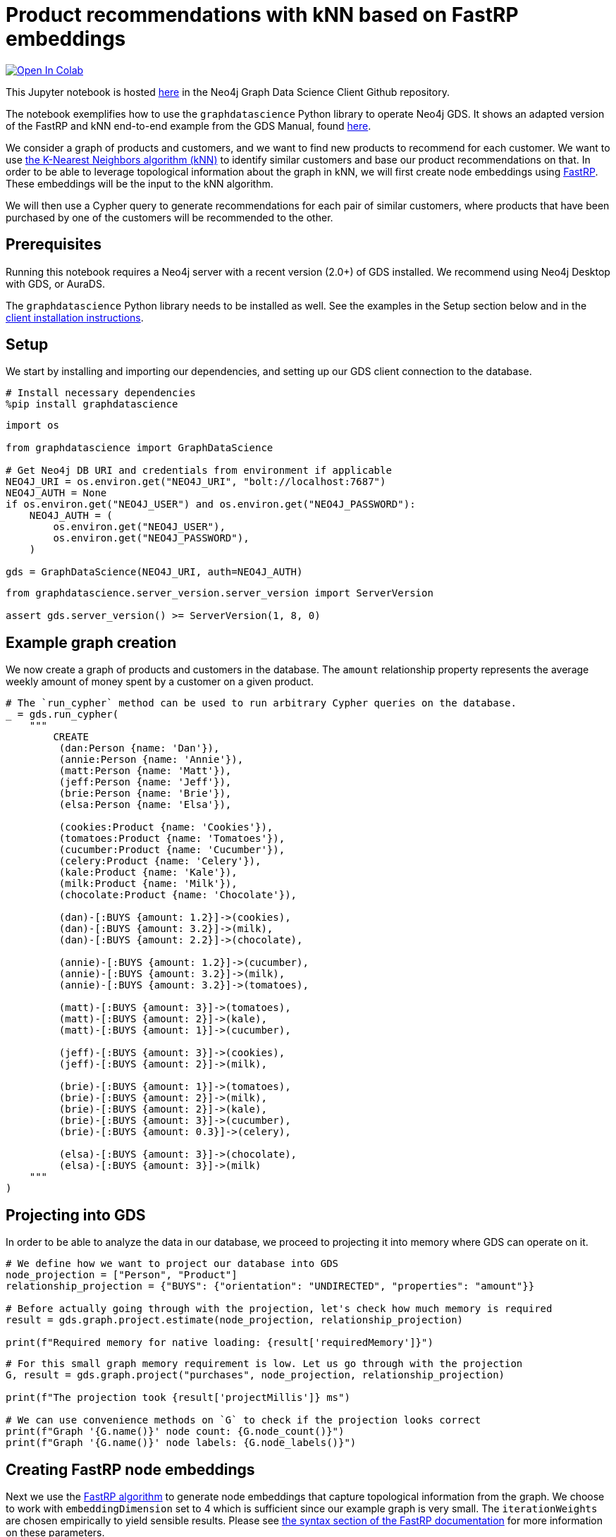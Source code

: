 // DO NOT EDIT - AsciiDoc file generated automatically

= Product recommendations with kNN based on FastRP embeddings


https://colab.research.google.com/github/neo4j/graph-data-science-client/blob/main/examples/fastrp-and-knn.ipynb[image:https://colab.research.google.com/assets/colab-badge.svg[Open
In Colab]]


This Jupyter notebook is hosted
https://github.com/neo4j/graph-data-science-client/blob/main/examples/fastrp-and-knn.ipynb[here]
in the Neo4j Graph Data Science Client Github repository.

The notebook exemplifies how to use the `+graphdatascience+` Python
library to operate Neo4j GDS. It shows an adapted version of the FastRP
and kNN end-to-end example from the GDS Manual, found
https://neo4j.com/docs/graph-data-science/current/end-to-end-examples/fastrp-knn-example[here].

We consider a graph of products and customers, and we want to find new
products to recommend for each customer. We want to use
https://neo4j.com/docs/graph-data-science/current/algorithms/knn/[the
K-Nearest Neighbors algorithm (kNN)] to identify similar customers and
base our product recommendations on that. In order to be able to
leverage topological information about the graph in kNN, we will first
create node embeddings using
https://neo4j.com/docs/graph-data-science/current/machine-learning/node-embeddings/fastrp/[FastRP].
These embeddings will be the input to the kNN algorithm.

We will then use a Cypher query to generate recommendations for each
pair of similar customers, where products that have been purchased by
one of the customers will be recommended to the other.

== Prerequisites

Running this notebook requires a Neo4j server with a recent version
(2.0+) of GDS installed. We recommend using Neo4j Desktop with GDS, or
AuraDS.

The `+graphdatascience+` Python library needs to be installed as well.
See the examples in the Setup section below and in the
https://neo4j.com/docs/graph-data-science-client/current/installation/[client
installation instructions].

== Setup

We start by installing and importing our dependencies, and setting up
our GDS client connection to the database.

[source, python, role=no-test]
----
# Install necessary dependencies
%pip install graphdatascience
----

[source, python, role=no-test]
----
import os

from graphdatascience import GraphDataScience

# Get Neo4j DB URI and credentials from environment if applicable
NEO4J_URI = os.environ.get("NEO4J_URI", "bolt://localhost:7687")
NEO4J_AUTH = None
if os.environ.get("NEO4J_USER") and os.environ.get("NEO4J_PASSWORD"):
    NEO4J_AUTH = (
        os.environ.get("NEO4J_USER"),
        os.environ.get("NEO4J_PASSWORD"),
    )

gds = GraphDataScience(NEO4J_URI, auth=NEO4J_AUTH)
----

[source, python, role=no-test]
----
from graphdatascience.server_version.server_version import ServerVersion

assert gds.server_version() >= ServerVersion(1, 8, 0)
----

== Example graph creation

We now create a graph of products and customers in the database. The
`+amount+` relationship property represents the average weekly amount of
money spent by a customer on a given product.

[source, python, role=no-test]
----
# The `run_cypher` method can be used to run arbitrary Cypher queries on the database.
_ = gds.run_cypher(
    """
        CREATE
         (dan:Person {name: 'Dan'}),
         (annie:Person {name: 'Annie'}),
         (matt:Person {name: 'Matt'}),
         (jeff:Person {name: 'Jeff'}),
         (brie:Person {name: 'Brie'}),
         (elsa:Person {name: 'Elsa'}),

         (cookies:Product {name: 'Cookies'}),
         (tomatoes:Product {name: 'Tomatoes'}),
         (cucumber:Product {name: 'Cucumber'}),
         (celery:Product {name: 'Celery'}),
         (kale:Product {name: 'Kale'}),
         (milk:Product {name: 'Milk'}),
         (chocolate:Product {name: 'Chocolate'}),

         (dan)-[:BUYS {amount: 1.2}]->(cookies),
         (dan)-[:BUYS {amount: 3.2}]->(milk),
         (dan)-[:BUYS {amount: 2.2}]->(chocolate),

         (annie)-[:BUYS {amount: 1.2}]->(cucumber),
         (annie)-[:BUYS {amount: 3.2}]->(milk),
         (annie)-[:BUYS {amount: 3.2}]->(tomatoes),

         (matt)-[:BUYS {amount: 3}]->(tomatoes),
         (matt)-[:BUYS {amount: 2}]->(kale),
         (matt)-[:BUYS {amount: 1}]->(cucumber),

         (jeff)-[:BUYS {amount: 3}]->(cookies),
         (jeff)-[:BUYS {amount: 2}]->(milk),

         (brie)-[:BUYS {amount: 1}]->(tomatoes),
         (brie)-[:BUYS {amount: 2}]->(milk),
         (brie)-[:BUYS {amount: 2}]->(kale),
         (brie)-[:BUYS {amount: 3}]->(cucumber),
         (brie)-[:BUYS {amount: 0.3}]->(celery),

         (elsa)-[:BUYS {amount: 3}]->(chocolate),
         (elsa)-[:BUYS {amount: 3}]->(milk)
    """
)
----

== Projecting into GDS

In order to be able to analyze the data in our database, we proceed to
projecting it into memory where GDS can operate on it.

[source, python, role=no-test]
----
# We define how we want to project our database into GDS
node_projection = ["Person", "Product"]
relationship_projection = {"BUYS": {"orientation": "UNDIRECTED", "properties": "amount"}}

# Before actually going through with the projection, let's check how much memory is required
result = gds.graph.project.estimate(node_projection, relationship_projection)

print(f"Required memory for native loading: {result['requiredMemory']}")
----

[source, python, role=no-test]
----
# For this small graph memory requirement is low. Let us go through with the projection
G, result = gds.graph.project("purchases", node_projection, relationship_projection)

print(f"The projection took {result['projectMillis']} ms")

# We can use convenience methods on `G` to check if the projection looks correct
print(f"Graph '{G.name()}' node count: {G.node_count()}")
print(f"Graph '{G.name()}' node labels: {G.node_labels()}")
----

== Creating FastRP node embeddings

Next we use the
https://neo4j.com/docs/graph-data-science/current/machine-learning/node-embeddings/fastrp/[FastRP
algorithm] to generate node embeddings that capture topological
information from the graph. We choose to work with
`+embeddingDimension+` set to 4 which is sufficient since our example
graph is very small. The `+iterationWeights+` are chosen empirically to
yield sensible results. Please see
https://neo4j.com/docs/graph-data-science/current/machine-learning/node-embeddings/fastrp/#algorithms-embeddings-fastrp-syntax[the
syntax section of the FastRP documentation] for more information on
these parameters.

Since we want to use the embeddings as input when we run kNN later we
use FastRP’s mutate mode.

[source, python, role=no-test]
----
# We can also estimate memory of running algorithms like FastRP, so let's do that first
result = gds.fastRP.mutate.estimate(
    G,
    mutateProperty="embedding",
    randomSeed=42,
    embeddingDimension=4,
    relationshipWeightProperty="amount",
    iterationWeights=[0.8, 1, 1, 1],
)

print(f"Required memory for running FastRP: {result['requiredMemory']}")
----

[source, python, role=no-test]
----
# Now let's run FastRP and mutate our projected graph 'purchases' with the results
result = gds.fastRP.mutate(
    G,
    mutateProperty="embedding",
    randomSeed=42,
    embeddingDimension=4,
    relationshipWeightProperty="amount",
    iterationWeights=[0.8, 1, 1, 1],
)

# Let's make sure we got an embedding for each node
print(f"Number of embedding vectors produced: {result['nodePropertiesWritten']}")
----

== Similarities with kNN

Now we can run
https://neo4j.com/docs/graph-data-science/current/algorithms/knn/[kNN]
to identify similar nodes by using the node embeddings that we generated
with FastRP as `+nodeProperties+`. Since we are working with a small
graph, we can set `+sampleRate+` to 1 and `+deltaThreshold+` to 0
without having to worry about long computation times. The
`+concurrency+` parameter is set to 1 (along with the fixed
`+randomSeed+`) in order to get a deterministic result. Please see
https://neo4j.com/docs/graph-data-science/current/algorithms/knn/#algorithms-knn-syntax[the
syntax section of the kNN documentation] for more information on these
parameters.

Note that we will use the algorithm’s write mode to write the properties
and relationships back to our database, so that we can analyze them
later using Cypher.

[source, python, role=no-test]
----
# Run kNN and write back to db (we skip memory estimation this time...)
result = gds.knn.write(
    G,
    topK=2,
    nodeProperties=["embedding"],
    randomSeed=42,
    concurrency=1,
    sampleRate=1.0,
    deltaThreshold=0.0,
    writeRelationshipType="SIMILAR",
    writeProperty="score",
)

print(f"Relationships produced: {result['relationshipsWritten']}")
print(f"Nodes compared: {result['nodesCompared']}")
print(f"Mean similarity: {result['similarityDistribution']['mean']}")
----

----
<_io.TextIOWrapper name='examples/test.txt' mode='r' encoding='UTF-8'>
----

As we can see the mean similarity between nodes is quite high. This is
due to the fact that we have a small example where there are no long
paths between nodes leading to many similar FastRP node embeddings.

== Exploring the results

Let us now inspect the results of our kNN call by using Cypher. We can
use the `+SIMILARITY+` relationship type to filter out the relationships
we are interested in. And since we just care about similarities between
people for our product recommendation engine, we make sure to only match
nodes with the `+Person+` label.

Please see https://neo4j.com/docs/cypher-manual/current/[the Cypher
manual] for documentation on how to use Cypher.

[source, python, role=no-test]
----
gds.run_cypher(
    """
        MATCH (p1:Person)-[r:SIMILAR]->(p2:Person)
        RETURN p1.name AS person1, p2.name AS person2, r.score AS similarity
        ORDER BY similarity DESCENDING, person1, person2
    """
)
----

Our kNN results indicate among other things that the `+Person+` nodes
named "`Annie`" and "`Matt`" are very similar. Looking at the `+BUYS+`
relationships for these two nodes we can see that such a conclusion
makes sense. They both buy three products, two of which are the same
(`+Product+` nodes named "`Cucumber`" and "`Tomatoes`") for both people
and with similar amounts. We can therefore have high confidence in our
approach.

== Making recommendations

Using the information we derived that the `+Person+` nodes named
"`Annie`" and "`Matt`" are similar, we can make product recommendations
for each of them. Since they are similar, we can assume that products
purchased by only one of the people may be of interest to buy also for
the other person not already buying the product. By this principle we
can derive product recommendations for the `+Person+` named "`Matt`"
using a simple Cypher query.

[source, python, role=no-test]
----
gds.run_cypher(
    """
        MATCH (:Person {name: "Annie"})-[:BUYS]->(p1:Product)
        WITH collect(p1) as products
        MATCH (:Person {name: "Matt"})-[:BUYS]->(p2:Product)
        WHERE not p2 in products
        RETURN p2.name as recommendation
    """
)
----

Indeed, "`Kale`" is the one product that the Person named "`Annie`" buys
that is also not purchased by the Person named "`Matt`".

== Cleaning up

Before finishing we can clean up the example data from both the GDS
in-memory state and the database.

[source, python, role=no-test]
----
# Remove our projection from the GDS graph catalog
G.drop()

# Remove all the example data from the database
_ = gds.run_cypher("MATCH (n) DETACH DELETE n")
----

== Conclusion

Using two GDS algorithms and some basic Cypher we were easily able to
derive some sensible product recommendations for a customer in our small
example.

To make sure to get similarities to other customers for every customer
in our graph with kNN, we could play around with increasing the `+topK+`
parameter.
